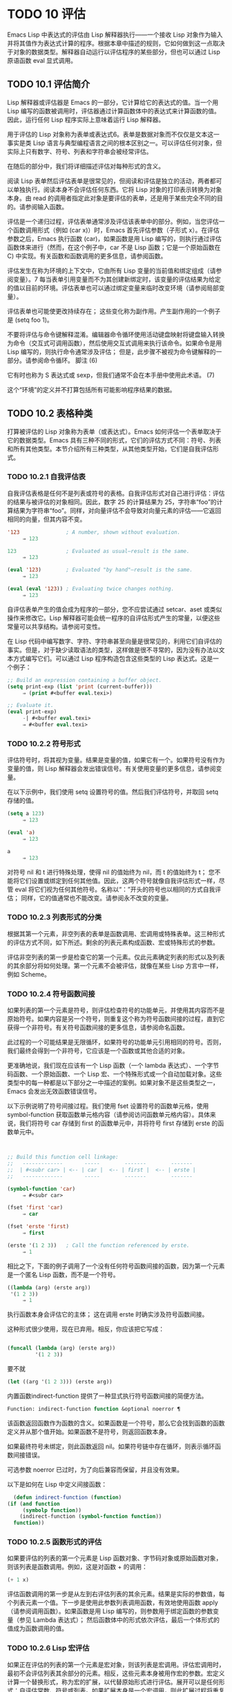 

* TODO 10 评估

Emacs Lisp 中表达式的评估由 Lisp 解释器执行——一个接收 Lisp 对象作为输入并将其值作为表达式计算的程序。根据本章中描述的规则，它如何做到这一点取决于对象的数据类型。解释器自动运行以评估程序的某些部分，但也可以通过 Lisp 原语函数 eval 显式调用。

** TODO 10.1 评估简介

Lisp 解释器或评估器是 Emacs 的一部分，它计算给它的表达式的值。当一个用 Lisp 编写的函数被调用时，评估器通过计算函数体中的表达式来计算函数的值。因此，运行任何 Lisp 程序实际上意味着运行 Lisp 解释器。

用于评估的 Lisp 对象称为表单或表达式6。表单是数据对象而不仅仅是文本这一事实是类 Lisp 语言与典型编程语言之间的根本区别之一。可以评估任何对象，但实际上只有数字、符号、列表和字符串会被经常评估。

在随后的部分中，我们将详细描述评估对每种形式的含义。

阅读 Lisp 表单然后评估表单是很常见的，但阅读和评估是独立的活动，两者都可以单独执行。阅读本身不会评估任何东西。它将 Lisp 对象的打印表示转换为对象本身。由 read 的调用者指定此对象是要评估的表单，还是用于某些完全不同的目的。请参阅输入函数。

评估是一个递归过程，评估表单通常涉及评估该表单中的部分。例如，当您评估一个函数调用形式（例如 (car x)）时，Emacs 首先评估参数（子形式 x）。在评估参数之后，Emacs 执行函数 (car)，如果函数是用 Lisp 编写的，则执行通过评估函数体来进行（然而，在这个例子中，car 不是 Lisp 函数；它是一个原始函数在 C) 中实现。有关函数和函数调用的更多信息，请参阅函数。

评估发生在称为环境的上下文中，它由所有 Lisp 变量的当前值和绑定组成（请参阅变量）。7 每当表单引用变量而不为其创建新绑定时，该变量的评估结果为给定的值以目前的环境。评估表单也可以通过绑定变量来临时改变环境（请参阅局部变量）。

评估表单也可能使更改持续存在；  这些变化称为副作用。产生副作用的一个例子是 (setq foo 1)。

不要将评估与命令键解释混淆。编辑器命令循环使用活动键盘映射将键盘输入转换为命令（交互式可调用函数），然后使用交互式调用来执行该命令。如果命令是用 Lisp 编写的，则执行命令通常涉及评估；  但是，此步骤不被视为命令键解释的一部分。请参阅命令循环。
脚注
(6)

它有时也称为 S 表达式或 sexp，但我们通常不会在本手册中使用此术语。
(7)

这个“环境”的定义并不打算包括所有可能影响程序结果的数据。

** TODO 10.2 表格种类

打算被评估的 Lisp 对象称为表单（或表达式）。Emacs 如何评估一个表单取决于它的数据类型。Emacs 具有三种不同的形式，它们的评估方式不同：符号、列表和所有其他类型。本节介绍所有三种类型，从其他类型开始，它们是自我评估形式。

*** TODO 10.2.1 自我评估表

自我评估表格是任何不是列表或符号的表格。自我评估形式对自己进行评估：评估的结果与被评估的对象相同。因此，数字 25 的计算结果为 25，字符串“foo”的计算结果为字符串“foo”。同样，对向量评估不会导致对向量元素的评估——它返回相同的向量，但其内容不变。

#+begin_src emacs-lisp
  '123               ; A number, shown without evaluation.
       ⇒ 123

  123                ; Evaluated as usual—result is the same.
       ⇒ 123

  (eval '123)        ; Evaluated "by hand"—result is the same.
       ⇒ 123

  (eval (eval '123)) ; Evaluating twice changes nothing.
       ⇒ 123
#+end_src

自评估表单产生的值会成为程序的一部分，您不应尝试通过 setcar、aset 或类似操作来修改它。Lisp 解释器可能会统一程序的自评估形式产生的常量，以便这些常量可以共享结构。请参阅可变性。

在 Lisp 代码中编写数字、字符、字符串甚至向量是很常见的，利用它们自评估的事实。但是，对于缺少读取语法的类型，这样做是很不寻常的，因为没有办法以文本方式编写它们。可以通过 Lisp 程序构造包含这些类型的 Lisp 表达式。这是一个例子：

#+begin_src emacs-lisp
  ;; Build an expression containing a buffer object.
  (setq print-exp (list 'print (current-buffer)))
       ⇒ (print #<buffer eval.texi>)

  ;; Evaluate it.
  (eval print-exp)
       -| #<buffer eval.texi>
       ⇒ #<buffer eval.texi>
#+end_src


*** TODO 10.2.2 符号形式

评估符号时，将其视为变量。结果是变量的值，如果它有一个。如果符号没有作为变量的值，则 Lisp 解释器会发出错误信号。有关使用变量的更多信息，请参阅变量。

在以下示例中，我们使用 setq 设置符号的值。然后我们评估符号，并取回 setq 存储的值。

#+begin_src emacs-lisp
  (setq a 123)
       ⇒ 123

  (eval 'a)
       ⇒ 123

  a
       ⇒ 123
#+end_src

对符号 nil 和 t 进行特殊处理，使得 nil 的值始终为 nil，而 t 的值始终为 t；  您不能将它们设置或绑定到任何其他值。因此，这两个符号就像自我评估形式一样，尽管 eval 将它们视为任何其他符号。名称以“：”开头的符号也以相同的方式自我评估；  同样，它的值通常也不能改变。请参阅永不改变的变量。

*** TODO 10.2.3 列表形式的分类

根据其第一个元素，非空列表的表单是函数调用、宏调用或特殊表单。这三种形式的评估方式不同，如下所述。剩余的列表元素构成函数、宏或特殊形式的参数。

评估非空列表的第一步是检查它的第一个元素。仅此元素确定列表的形式以及列表的其余部分将如何处理。第一个元素不会被评估，就像在某些 Lisp 方言中一样，例如 Scheme。

*** TODO 10.2.4 符号函数间接

如果列表的第一个元素是符号，则评估检查符号的功能单元，并使用其内容而不是原始符号。如果内容是另一个符号，则重复这个称为符号函数间接的过程，直到它获得一个非符号。有关符号函数间接的更多信息，请参阅命名函数。

此过程的一个可能结果是无限循环，如果符号的功能单元引用相同的符号。否则，我们最终会得到一个非符号，它应该是一个函数或其他合适的对象。

更准确地说，我们现在应该有一个 Lisp 函数（一个 lambda 表达式）、一个字节码函数、一个原始函数、一个 Lisp 宏、一个特殊形式或一个自动加载对象。这些类型中的每一种都是以下部分之一中描述的案例。如果对象不是这些类型之一，Emacs 会发出无效函数错误信号。

以下示例说明了符号间接过程。我们使用 fset 设置符号的函数单元格，使用 symbol-function 获取函数单元格内容（请参阅访问函数单元格内容）。具体来说，我们将符号 car 存储到 first 的函数单元中，并将符号 first 存储到 erste 的函数单元中。
#+begin_src emacs-lisp


  ;; Build this function cell linkage:
  ;;   -------------       -----        -------        -------
  ;;  | #<subr car> | <-- | car |  <-- | first |  <-- | erste |
  ;;   -------------       -----        -------        -------

  (symbol-function 'car)
       ⇒ #<subr car>

  (fset 'first 'car)
       ⇒ car

  (fset 'erste 'first)
       ⇒ first

  (erste '(1 2 3))   ; Call the function referenced by erste.
       ⇒ 1
#+end_src



相比之下，下面的例子调用了一个没有任何符号函数间接的函数，因为第一个元素是一个匿名 Lisp 函数，而不是一个符号。

#+begin_src emacs-lisp
((lambda (arg) (erste arg))
 '(1 2 3))
     ⇒ 1
#+end_src

执行函数本身会评估它的主体；  这在调用 erste 时确实涉及符号函数间接。

这种形式很少使用，现在已弃用。相反，你应该把它写成：
#+begin_src emacs-lisp

(funcall (lambda (arg) (erste arg))
         '(1 2 3))
#+end_src


要不就
#+begin_src emacs-lisp
  (let ((arg '(1 2 3))) (erste arg))
#+end_src

内置函数indirect-function 提供了一种显式执行符号函数间接的简便方法。

#+begin_src emacs-lisp
  Function: indirect-function function &optional noerror ¶
#+end_src

    该函数返回函数作为函数的含义。如果函数是一个符号，那么它会找到函数的函数定义并从那个值开始。如果函数不是符号，则返回函数本身。

    如果最终符号未绑定，则此函数返回 nil。如果符号链中存在循环，则表示循环函数间接错误。

    可选参数 noerror 已过时，为了向后兼容而保留，并且没有效果。

    以下是如何在 Lisp 中定义间接函数：
    #+begin_src emacs-lisp
      (defun indirect-function (function)
	(if (and function
		 (symbolp function))
	    (indirect-function (symbol-function function))
	  function))
    #+end_src

*** TODO 10.2.5 函数形式的评估

如果要评估的列表的第一个元素是 Lisp 函数对象、字节码对象或原始函数对象，则该列表是函数调用。例如，这是对函数 + 的调用：

#+begin_src emacs-lisp
  (+ 1 x)
#+end_src

评估函数调用的第一步是从左到右评估列表的其余元素。结果是实际的参数值，每个列表元素一个值。下一步是使用此参数列表调用函数，有效地使用函数 apply（请参阅调用函数）。如果函数是用 Lisp 编写的，则参数用于绑定函数的参数变量（参见 Lambda 表达式）；  然后函数体中的形式依次评估，最后一个体形式的值成为函数调用的值。

*** TODO 10.2.6 Lisp 宏评估

如果正在评估的列表的第一个元素是宏对象，则该列表是宏调用。评估宏调用时，最初不会评估列表其余部分的元素。相反，这些元素本身被用作宏的参数。宏定义计算一个替换形式，称为宏的扩展，以代替原始形式进行评估。展开可以是任何形式：自评估常数、符号或列表。如果扩展本身是一个宏调用，则此扩展过程将重复直到某种其他形式的结果。

宏调用的普通评估通过评估扩展来完成。但是，宏扩展不一定会立即评估，或者根本就不会评估，因为其他程序也会扩展宏调用，它们可能会或可能不会评估扩展。

通常，参数表达式不会作为计算宏扩展的一部分进行计算，而是作为扩展的一部分出现，因此在计算扩展时会计算它们。

例如，给定一个宏定义如下：

#+begin_src emacs-lisp
  (defmacro cadr (x)
    (list 'car (list 'cdr x)))
#+end_src


(cadr (assq 'handler list)) 这样的表达式是一个宏调用，它的扩展是：

#+begin_src emacs-lisp
(car (cdr (assq 'handler list)))
#+end_src

请注意，参数 (assq 'handler list) 出现在扩展中。

有关 Emacs Lisp 宏的完整描述，请参阅宏。
*** TODO 10.2.7 特殊表格

特殊形式是特别标记的原始函数，因此它的参数不会全部被评估。大多数特殊形式定义控制结构或执行变量绑定——函数不能做的事情。

每种特殊形式都有自己的规则，对哪些参数进行评估，哪些在不评估的情况下使用。是否评估特定参数可能取决于评估其他参数的结果。

如果表达式的第一个符号是特殊形式的符号，则表达式应遵循该特殊形式的规则；  否则，Emacs 的行为没有明确定义（尽管它不会崩溃）。例如， ((lambda (x) x . 3) 4) 包含一个以 lambda 开头但不是格式良好的 lambda 表达式的子表达式，因此 Emacs 可能会发出错误信号，或者可能返回 3 或 4 或 nil，或者可能以其他方式行事。

#+begin_src emacs-lisp
  Function: special-form-p object ¶
#+end_src

    此谓词测试其参数是否为特殊形式，如果是则返回 t，否则返回 nil。 

这是 Emacs Lisp 中所有特殊形式的列表，按字母顺序排列，并参考了每种形式的描述位置。

#+begin_src emacs-lisp
  catch
#+end_src

    请参阅组合条件的构造
#+begin_src emacs-lisp
  cond
#+end_src

    请参阅显式非本地退出：catch and throw
#+begin_src emacs-lisp
  cond
#+end_src

    见条件
#+begin_src emacs-lisp
  condition-case
#+end_src

    请参阅编写代码以处理错误
#+begin_src emacs-lisp
  defconst
#+end_src

    请参阅定义全局变量
#+begin_src emacs-lisp
  defvar
#+end_src

    请参阅定义全局变量
#+begin_src emacs-lisp
  function
#+end_src

    请参阅匿名函数
#+begin_src emacs-lisp
  if
#+end_src
    见条件

#+begin_src emacs-lisp
  interactive
#+end_src
    请参阅交互式呼叫

#+begin_src emacs-lisp
  lambda
#+end_src
    请参阅 Lambda 表达式

#+begin_src emacs-lisp
  let
#+end_src
#+begin_src emacs-lisp
  let*
#+end_src
    见局部变量

#+begin_src emacs-lisp
  or
#+end_src
    请参阅组合条件的构造

#+begin_src emacs-lisp
  prog1
#+end_src
#+begin_src emacs-lisp
  prog2
#+end_src
#+begin_src emacs-lisp
  progn
#+end_src
    见测序

#+begin_src emacs-lisp
  quote
#+end_src
    见引用

#+begin_src emacs-lisp
  save-current-buffer
#+end_src
    请参阅当前缓冲区

#+begin_src emacs-lisp
  save-excursion
#+end_src
    见游览

#+begin_src emacs-lisp
  save-restriction
#+end_src
    见收窄

#+begin_src emacs-lisp
  setq
#+end_src
    请参阅设置变量值

#+begin_src emacs-lisp
  setq-default
#+end_src
    请参阅创建和删除缓冲区本地绑定

#+begin_src emacs-lisp
  unwind-protect
#+end_src
    参见非本地出口
#+begin_src emacs-lisp
  while
#+end_src
    见迭代 

    Common Lisp 注意：以下是 GNU Emacs Lisp 和 Common Lisp 中特殊形式的一些比较。setq、if 和 catch 在 Emacs Lisp 和 Common Lisp 中都是特殊形式。save-excursion 是 Emacs Lisp 中的一种特殊形式，但在 Common Lisp 中不存在。throw 是 Common Lisp 中的一种特殊形式（因为它必须能够抛出多个值），但它是 Emacs Lisp 中的一个函数（它没有多个值）。

*** TODO 10.2.8 自动加载

自动加载功能允许您调用尚未加载到 Emacs 中的函数定义的函数或宏。它指定哪个文件包含定义。当自动加载对象作为符号的函数定义出现时，将该符号作为函数调用会自动加载指定的文件；  然后它调用从该文件加载的真实定义。安排自动加载对象作为符号函数定义出现的方法在自动加载中进行了描述。

** TODO 10.3 引用
特殊形式的引号返回其单个参数，如所写，而不对其进行评估。这提供了一种在程序中包含不是自评估对象的常量符号和列表的方法。（不必引用数字、字符串和向量等自评估对象。）

#+begin_src emacs-lisp
  Special Form: quote object ¶
#+end_src

    这种特殊形式返回对象，而不对其进行评估。返回的值可能是共享的，不应修改。请参阅自我评估表。 

因为引号在程序中经常使用，所以 Lisp 为它提供了一种方便的读取语法。一个撇号字符 (''') 后跟一个 Lisp 对象（在读取语法中）扩展为一个列表，其第一个元素是引号，其第二个元素是对象。因此，读语法 'x 是 (quote x) 的缩写。

以下是一些使用引号的表达式示例：
#+begin_src emacs-lisp
  (quote (+ 1 2))
       ⇒ (+ 1 2)

  (quote foo)
       ⇒ foo

  'foo
       ⇒ foo

  ''foo
       ⇒ 'foo

  '(quote foo)
       ⇒ 'foo

  ['foo]
       ⇒ ['foo]

#+end_src


尽管表达式 (list '+ 1 2) 和 '(+ 1 2) 都产生等于 (+ 1 2) 的列表，但前者产生一个新生成的可变列表，而后者产生一个由可能共享的 conses 构建的列表并且不应修改。请参阅自我评估表。

其他引用结构包括 function（参见 Anonymous Functions），它导致用 Lisp 编写的匿名 lambda 表达式被编译，以及 '`'（参见 Backquote），它用于仅引用列表的一部分，同时计算和替换其他部分.


** TODO 10.4 反引号

反引号结构允许您引用列表，但有选择地评估该列表的元素。在最简单的情况下，它与特殊形式的引号相同（在上一节中描述；请参阅引用）。例如，这两种形式产生相同的结果：

#+begin_src emacs-lisp
  `(a list of (+ 2 3) elements)
       ⇒ (a list of (+ 2 3) elements)

  '(a list of (+ 2 3) elements)
       ⇒ (a list of (+ 2 3) elements)
#+end_src


反引号参数中的特殊标记“，”表示一个不是常量的值。Emacs Lisp 评估器评估 ',' 的参数，并将值放入列表结构中：

#+begin_src emacs-lisp
`(a list of ,(+ 2 3) elements)
     ⇒ (a list of 5 elements)
#+end_src


在列表结构的更深层次上也允许使用 ',' 进行替换。例如：

#+begin_src emacs-lisp
  `(1 2 (3 ,(+ 4 5)))
       ⇒ (1 2 (3 9))
#+end_src


您还可以使用特殊标记“，@”将评估值拼接到结果列表中。拼接列表的元素成为与结果列表的其他元素处于同一级别的元素。不使用 '`' 的等效代码通常是不可读的。这里有些例子：

#+begin_src emacs-lisp
  (setq some-list '(2 3))
       ⇒ (2 3)

  (cons 1 (append some-list '(4) some-list))
       ⇒ (1 2 3 4 2 3)

  `(1 ,@some-list 4 ,@some-list)
       ⇒ (1 2 3 4 2 3)


  (setq list '(hack foo bar))
       ⇒ (hack foo bar)

  (cons 'use
    (cons 'the
      (cons 'words (append (cdr list) '(as elements)))))
       ⇒ (use the words foo bar as elements)

  `(use the words ,@(cdr list) as elements)
       ⇒ (use the words foo bar as elements)
#+end_src

如果反引号构造的子表达式没有替换或拼接，则它的行为类似于引号，因为它产生可能共享且不应修改的 conses、向量和字符串。请参阅自我评估表。

** TODO 10.5 评估

大多数情况下，表单会自动评估，因为它们出现在正在运行的程序中。在极少数情况下，您可能需要编写代码来评估在运行时计算的表单，例如在从正在编辑的文本中读取表单或从属性列表中获取表单之后。在这些情况下，请使用 eval 函数。通常不需要 eval 而应该使用其他东西。例如，要获取变量的值，虽然 eval 有效，但更可取的是符号值；  或者与其将表达式存储在需要通过 eval 的属性列表中，不如存储函数而不是然后传递给 funcall。

本节中描述的函数和变量评估表单，指定评估过程的限制，或记录最近返回的值。加载文件也会进行评估（请参阅加载）。

将函数存储在数据结构中并使用 funcall 或 apply 调用它通常比将表达式存储在数据结构中并对其评估更简洁和灵活。使用函数提供了将信息作为参数传递给它们的能力。


#+begin_src emacs-lisp
  Function: eval form &optional lexical ¶
#+end_src

    这是评估表达式的基本函数。它在当前环境中评估表单，并返回结果。表单对象的类型决定了它的评估方式。请参阅表格种类。

    参数 lexical 指定局部变量的范围规则（请参阅变量绑定的范围规则）。如果省略或为零，则意味着使用默认的动态范围规则评估表单。如果是 t，则意味着使用词法作用域规则。lexical 的值也可以是一个非空列表，为词法绑定指定一个特定的词法环境；  但是，此功能仅对特定用途有用，例如在 Emacs Lisp 调试器中。请参阅词法绑定。

    由于 eval 是一个函数，出现在 eval 调用中的参数表达式会被计算两次：一次是在调用 eval 之前的准备，另一次是由 eval 函数本身。这是一个例子：
    #+begin_src emacs-lisp
      (setq foo 'bar)
	   ⇒ bar

      (setq bar 'baz)
	   ⇒ baz
      ;; Here eval receives argument foo
      (eval 'foo)
	   ⇒ bar
      ;; Here eval receives argument bar, which is the value of foo
      (eval foo)
	   ⇒ baz
    #+end_src

    当前对 eval 的活动调用数限制为 max-lisp-eval-depth（见下文）。 

#+begin_src emacs-lisp
  Command: eval-region start end &optional stream read-function ¶
#+end_src

    此函数在由位置 start 和 end 定义的区域中评估当前缓冲区中的表单。它从区域中读取表单并在它们上调用 eval 直到到达区域的末尾，或者直到发出错误信号并且未处理。

    默认情况下， eval-region 不产生任何输出。但是，如果 stream 不为 nil，则输出函数产生的任何输出（请参阅输出函数）以及计算区域中的表达式所产生的值都将使用 stream 打印。请参阅输出流。

    如果 read-function 不为 nil，它应该是一个函数，用来代替 read 来逐个读取表达式。使用一个参数调用此函数，即用于读取输入的流。您还可以使用变量 load-read-function（请参阅程序如何加载）来指定此函数，但使用 read-function 参数更健壮。

    eval-region 不移动点。它总是返回零。 

#+begin_src emacs-lisp
  Command: eval-buffer &optional buffer-or-name stream filename unibyte print ¶
#+end_src

    这类似于 eval-region，但参数提供了不同的可选特性。eval-buffer 对缓冲区 buffer-or-name 的整个可访问部分进行操作（参见 GNU Emacs 手册中的 Narrowing）。buffer-or-name 可以是缓冲区、缓冲区名称（字符串）或 nil（或省略），表示使用当前缓冲区。流在 eval-region 中使用，除非流为 nil 并且打印非 nil。在这种情况下，计算表达式产生的值仍然会被丢弃，但输出函数的输出会打印在回显区域中。filename 是用于加载历史的文件名（请参阅卸载），默认为缓冲区文件名（请参阅缓冲区文件名）。如果 unibyte 不是 nil，read 会尽可能将字符串转换为 unibyte。

    eval-current-buffer 是此命令的别名。 

#+begin_src emacs-lisp
  User Option: max-lisp-eval-depth ¶
#+end_src

    此变量定义在发出错误信号之前调用 eval、apply 和 funcall 允许的最大深度（错误消息“Lisp 嵌套超过 max-lisp-eval-depth”）。

    这个限制，以及当它被超过时的相关错误，是 Emacs Lisp 避免对定义不明确的函数进行无限递归的一种方式。如果将 max-lisp-eval-depth 的值增加太多，这样的代码反而会导致堆栈溢出。在某些系统上，可以处理此溢出。在这种情况下，正常的 Lisp 评估被中断，控制权被转移回顶层命令循环（顶层）。请注意，在这种情况下无法进入 Emacs Lisp 调试器。请参阅出现错误时进入调试器。

    深度限制计算 eval、apply 和 funcall 的内部使用，例如调用 Lisp 表达式中提到的函数、函数调用参数和函数体形式的递归评估，以及 Lisp 代码中的显式调用。

    此变量的默认值为 800。如果将其设置为小于 100 的值，如果达到给定值，Lisp 会将其重置为 100。如果剩余空间很小，进入 Lisp 调试器会增加该值，以确保调试器本身有执行空间。

    max-specpdl-size 为嵌套提供了另一个限制。请参阅局部变量。 

#+begin_src emacs-lisp
  Variable: values ¶
#+end_src

    该变量的值是由执行此操作的标准 Emacs 命令从缓冲区（包括迷你缓冲区）读取、评估和打印的所有表达式返回的值的列表。（请注意，这不包括在 *ielm* 缓冲区中的评估，也不包括在 lisp-interaction-mode 中使用 Cj、Cx Ce 和类似评估命令的评估。）

    此变量已过时，将在未来版本中删除，因为它不断扩大 Emacs 进程的内存占用。因此，我们建议不要使用它。

    values 的元素按最近的顺序排列。

    #+begin_src emacs-lisp
      (setq x 1)
	   ⇒ 1

      (list 'A (1+ 2) auto-save-default)
	   ⇒ (A 3 t)

      values
	   ⇒ ((A 3 t) 1 …)
    #+end_src


    此变量可用于引用最近评估的表单的值。打印 values 本身的值通常是一个坏主意，因为这可能很长。相反，检查特定元素，如下所示：

    #+begin_src emacs-lisp
      ;; Refer to the most recent evaluation result.
      (nth 0 values)
	   ⇒ (A 3 t)

      ;; That put a new element on,
      ;;   so all elements move back one.
      (nth 1 values)
	   ⇒ (A 3 t)

      ;; This gets the element that was next-to-most-recent
      ;;   before this example.
      (nth 3 values)
	   ⇒ 1
    #+end_src


** TODO 10.6 延迟和惰性评估

有时延迟表达式的计算是有用的，例如，如果你想避免执行耗时的计算，如果结果证明在程序的未来不需要结果。thunk 库提供以下函数和宏来支持这种延迟评估：

#+begin_src emacs-lisp
  Macro: thunk-delay forms… ¶
#+end_src

    返回一个用于评估表单的 thunk。thunk 是一个闭包（参见 Closures），它继承了 thunk-delay 调用的词法环境。使用这个宏需要词法绑定。 

#+begin_src emacs-lisp
  Function: thunk-force thunk ¶
#+end_src

    强制 thunk 执行创建 thunk 的 thunk-delay 中指定的表单的评估。返回最后一个表单的评估结果。thunk 还“记住”它是被强制的：任何使用相同 thunk 的 thunk-force 进一步调用将只返回相同的结果，而无需再次评估表单。 

#+begin_src emacs-lisp
  Macro: thunk-let (bindings…) forms… ¶
#+end_src

    这个宏类似于 let 但创建“惰性”变量绑定。任何绑定都有形式（符号值形式）。与 let 不同，任何值形式的评估都被推迟到在评估形式时第一次使用相应符号的绑定。任何值形式最多被评估一次。使用这个宏需要词法绑定。 

例子：

#+begin_src emacs-lisp
  (defun f (number)
    (thunk-let ((derived-number
		(progn (message "Calculating 1 plus 2 times %d" number)
		       (1+ (* 2 number)))))
      (if (> number 10)
	  derived-number
	number)))


  (f 5)
  ⇒ 5


  (f 12)
  -| Calculating 1 plus 2 times 12
  ⇒ 25
#+end_src

由于惰性绑定变量的特殊性质，设置它们是错误的（例如使用 setq）。

#+begin_src emacs-lisp
  Macro: thunk-let* (bindings…) forms… ¶
#+end_src

    这类似于 thunk-let，但允许绑定中的任何表达式引用此 thunk-let* 形式中的先前绑定。使用这个宏需要词法绑定。 
    #+begin_src emacs-lisp
      (thunk-let* ((x (prog2 (message "Calculating x...")
			  (+ 1 1)
			(message "Finished calculating x")))
		   (y (prog2 (message "Calculating y...")
			  (+ x 1)
			(message "Finished calculating y")))
		   (z (prog2 (message "Calculating z...")
			  (+ y 1)
			(message "Finished calculating z")))
		   (a (prog2 (message "Calculating a...")
			  (+ z 1)
			(message "Finished calculating a"))))
	(* z x))

      -| Calculating z...
      -| Calculating y...
      -| Calculating x...
      -| Finished calculating x
      -| Finished calculating y
      -| Finished calculating z
      ⇒ 8
    #+end_src

thunk-let 和 thunk-let* 隐式使用 thunk：它们的扩展创建辅助符号并将它们绑定到包装绑定表达式的 thunk。然后，对正文形式中原始变量的所有引用都将替换为调用 thunk-force 的表达式，并将相应的辅助变量作为参数。因此，任何使用 thunk-let 或 thunk-let* 的代码都可以重写为使用 thunk，但在许多情况下，使用这些宏会产生比显式使用 thunk 更好的代码。

